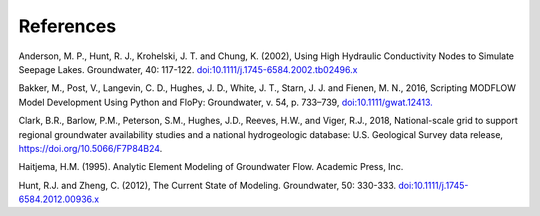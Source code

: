 References
##############
Anderson, M. P., Hunt, R. J., Krohelski, J. T. and Chung, K. (2002),
Using High Hydraulic Conductivity Nodes to Simulate Seepage Lakes. Groundwater, 40: 117-122.
`doi:10.1111/j.1745-6584.2002.tb02496.x <https://doi.org/10.1111/j.1745-6584.2002.tb02496.x>`_

Bakker, M., Post, V., Langevin, C. D., Hughes, J. D., White, J. T., Starn, J. J. and Fienen, M. N., 2016,
Scripting MODFLOW Model Development Using Python and FloPy: Groundwater, v. 54, p. 733–739,
`doi:10.1111/gwat.12413. <https://doi.org/10.1111/gwat.12413>`_

Clark, B.R., Barlow, P.M., Peterson, S.M., Hughes, J.D., Reeves, H.W., and Viger, R.J., 2018, National-scale grid to support regional groundwater availability studies and a national hydrogeologic database: U.S. Geological Survey data release, https://doi.org/10.5066/F7P84B24.

Haitjema, H.M. (1995). Analytic Element Modeling of Groundwater Flow. Academic Press, Inc.

Hunt, R.J. and Zheng, C. (2012), The Current State of Modeling. Groundwater, 50: 330-333.
`doi:10.1111/j.1745-6584.2012.00936.x <https://doi.org/10.1111/j.1745-6584.2012.00936.x>`_
